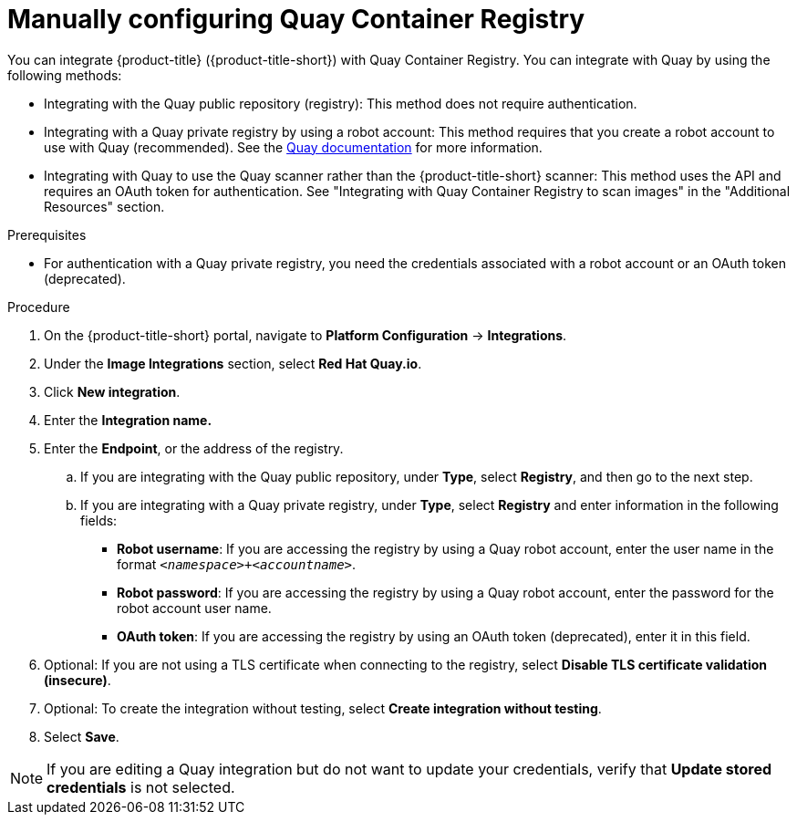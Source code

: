 // Module included in the following assemblies:
//
// * integration/integrate-with-image-registries.adoc
:_mod-docs-content-type: PROCEDURE
[id="manual-configuration-image-registry-qcr_{context}"]
= Manually configuring Quay Container Registry

You can integrate {product-title} ({product-title-short}) with Quay Container Registry. You can integrate with Quay by using the following methods:

- Integrating with the Quay public repository (registry): This method does not require authentication.
- Integrating with a Quay private registry by using a robot account: This method requires that you create a robot account to use with Quay (recommended). See the link:https://access.redhat.com/documentation/en-us/red_hat_quay/3/html/use_red_hat_quay/use-quay-manage-repo#allow-robot-access-user-repo[Quay documentation] for more information.
- Integrating with Quay to use the Quay scanner rather than the {product-title-short} scanner:  This method uses the API and requires an OAuth token for authentication. See "Integrating with Quay Container Registry to scan images" in the "Additional Resources" section.

.Prerequisites
* For authentication with a Quay private registry, you need the credentials associated with a robot account or an OAuth token (deprecated).

.Procedure
. On the {product-title-short} portal, navigate to *Platform Configuration* -> *Integrations*.
. Under the *Image Integrations* section, select *Red Hat Quay.io*.
. Click *New integration*.
. Enter the *Integration name.*
. Enter the *Endpoint*, or the address of the registry.
.. If you are integrating with the Quay public repository, under *Type*, select *Registry*, and then go to the next step. 
.. If you are integrating with a Quay private registry, under *Type*, select *Registry* and enter information in the following fields:
** *Robot username*: If you are accessing the registry by using a Quay robot account, enter the user name in the format `_<namespace>+<accountname>_`.
** *Robot password*: If you are accessing the registry by using a Quay robot account, enter the password for the robot account user name.
** *OAuth token*: If you are accessing the registry by using an OAuth token (deprecated), enter it in this field. 
. Optional: If you are not using a TLS certificate when connecting to the registry, select *Disable TLS certificate validation (insecure)*.
. Optional: To create the integration without testing, select *Create integration without testing*.
. Select *Save*.

[NOTE]
====
If you are editing a Quay integration but do not want to update your credentials, verify that *Update stored credentials* is not selected. 
====